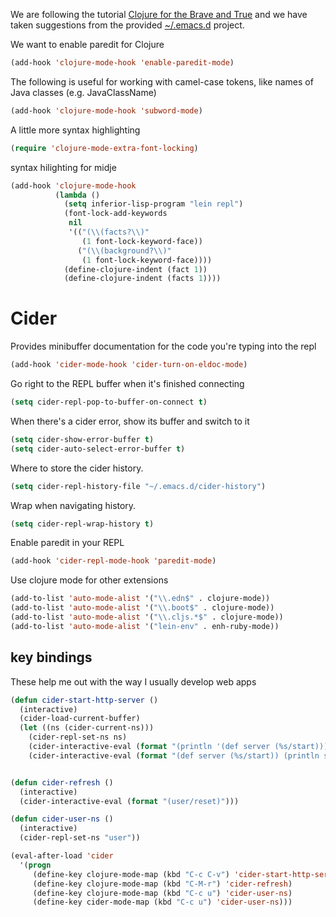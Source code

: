 #+title Clojure
#+author Daan van Berkel
#+email daan.v.berkel.1980@gmail.com

We are following the tutorial [[http://www.braveclojure.com/][Clojure for the Brave and True]] and we
have taken suggestions from the provided [[https://github.com/flyingmachine/emacs-for-clojure][~/.emacs.d]] project.

We want to enable paredit for Clojure

#+begin_src emacs-lisp
(add-hook 'clojure-mode-hook 'enable-paredit-mode)
#+end_src

The following is useful for working with camel-case tokens, like names
of Java classes (e.g. JavaClassName)

#+begin_src emacs-lisp
(add-hook 'clojure-mode-hook 'subword-mode)
#+end_src

A little more syntax highlighting

#+begin_src emacs-lisp
(require 'clojure-mode-extra-font-locking)
#+end_src

syntax hilighting for midje

#+begin_src emacs-lisp
(add-hook 'clojure-mode-hook
          (lambda ()
            (setq inferior-lisp-program "lein repl")
            (font-lock-add-keywords
             nil
             '(("(\\(facts?\\)"
                (1 font-lock-keyword-face))
               ("(\\(background?\\)"
                (1 font-lock-keyword-face))))
            (define-clojure-indent (fact 1))
            (define-clojure-indent (facts 1))))
#+end_src

* Cider

Provides minibuffer documentation for the code you're typing into the
repl

#+begin_src emacs-lisp
(add-hook 'cider-mode-hook 'cider-turn-on-eldoc-mode)
#+end_src


Go right to the REPL buffer when it's finished connecting

#+begin_src emacs-lisp
(setq cider-repl-pop-to-buffer-on-connect t)
#+end_src

When there's a cider error, show its buffer and switch to it

#+begin_src emacs-lisp
(setq cider-show-error-buffer t)
(setq cider-auto-select-error-buffer t)
#+end_src

Where to store the cider history.

#+begin_src emacs-lisp
(setq cider-repl-history-file "~/.emacs.d/cider-history")
#+end_src

Wrap when navigating history.

#+begin_src emacs-lisp
(setq cider-repl-wrap-history t)
#+end_src

Enable paredit in your REPL

#+begin_src emacs-lisp
(add-hook 'cider-repl-mode-hook 'paredit-mode)
#+end_src

Use clojure mode for other extensions

#+begin_src emacs-lisp
(add-to-list 'auto-mode-alist '("\\.edn$" . clojure-mode))
(add-to-list 'auto-mode-alist '("\\.boot$" . clojure-mode))
(add-to-list 'auto-mode-alist '("\\.cljs.*$" . clojure-mode))
(add-to-list 'auto-mode-alist '("lein-env" . enh-ruby-mode))
#+end_src

** key bindings

These help me out with the way I usually develop web apps

#+begin_src emacs-lisp
(defun cider-start-http-server ()
  (interactive)
  (cider-load-current-buffer)
  (let ((ns (cider-current-ns)))
    (cider-repl-set-ns ns)
    (cider-interactive-eval (format "(println '(def server (%s/start))) (println 'server)" ns))
    (cider-interactive-eval (format "(def server (%s/start)) (println server)" ns))))


(defun cider-refresh ()
  (interactive)
  (cider-interactive-eval (format "(user/reset)")))

(defun cider-user-ns ()
  (interactive)
  (cider-repl-set-ns "user"))

(eval-after-load 'cider
  '(progn
     (define-key clojure-mode-map (kbd "C-c C-v") 'cider-start-http-server)
     (define-key clojure-mode-map (kbd "C-M-r") 'cider-refresh)
     (define-key clojure-mode-map (kbd "C-c u") 'cider-user-ns)
     (define-key cider-mode-map (kbd "C-c u") 'cider-user-ns)))
#+end_src
